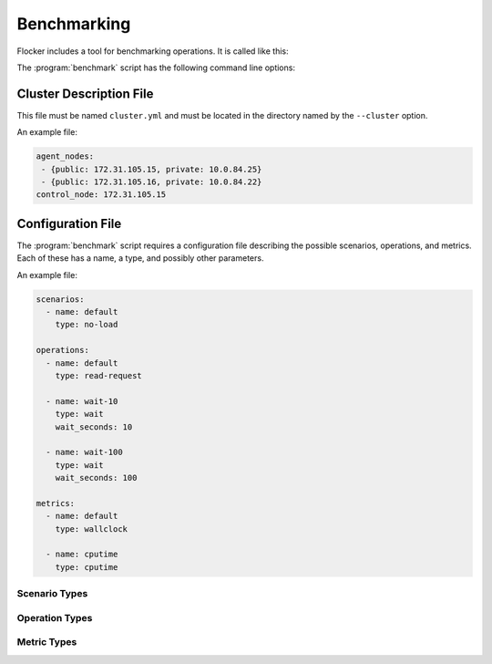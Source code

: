 .. _benchmarking:

Benchmarking
============

Flocker includes a tool for benchmarking operations.
It is called like this:

.. prompt:: bash $

   benchmark/benchmark <options>

The :program:`benchmark` script has the following command line options:

.. program:: benchmark

.. option:: --cluster <cluster-config>

   Specifies a directory containing:

   - ``cluster.yml`` - a cluster description file;
   - ``cluster.crt`` - a CA certificate file;
   - ``user.crt`` - a user certificate file; and
   - ``user.key`` - a user private key file.

   These files are equivalent to those created by the  :ref:`Quick Start Flocker Installer <labs-installer>`.
   See :ref:`below <benchmarking-cluster-description>` for the format of the ``cluster.yml`` file.

   If this option is not specified, then the benchmark script expects environment variables as set by the :ref:`acceptance test runner <acceptance-testing-cluster-config>` using ```run-acceptance-tests --keep``.

.. option:: --config <benchmark-config>

   Specifies a file containing configurations for scenarios, operations, and metrics.
   See :ref:`below <benchmarking-configuration-file>` for the format of this file.
   Defaults to the file ``./benchmark.yml``.

.. option:: --scenario <scenario>

   Specifies the scenario to run the benchmark under.
   This is the ``name`` of a scenario in the configuration file.
   Defaults to the name ``default``.

.. option:: --operation <operation>

   Specifies the operation to be benchmarked.
   This is the ``name`` of an operation in the configuration file.
   Defaults to the name ``default``.
   The operation is sampled 3 times.

.. option:: --metric <metric>

   Specifies the quantity to measure while the operation is performed.
   This is the ``name`` of a metric in the configuration file.
   Defaults to the name ``default``.


.. _benchmarking-cluster-description:

Cluster Description File
------------------------

This file must be named ``cluster.yml`` and must be located in the directory named by the ``--cluster`` option.

An example file:

.. code-block:: yaml

   agent_nodes:
    - {public: 172.31.105.15, private: 10.0.84.25}
    - {public: 172.31.105.16, private: 10.0.84.22}
   control_node: 172.31.105.15

.. _benchmarking-configuration-file:

Configuration File
------------------

The :program:`benchmark` script requires a configuration file describing the possible scenarios, operations, and metrics.
Each of these has a name, a type, and possibly other parameters.

An example file:

.. code-block:: yaml

   scenarios:
     - name: default
       type: no-load

   operations:
     - name: default
       type: read-request

     - name: wait-10
       type: wait
       wait_seconds: 10

     - name: wait-100
       type: wait
       wait_seconds: 100

   metrics:
     - name: default
       type: wallclock

     - name: cputime
       type: cputime

Scenario Types
~~~~~~~~~~~~~~

.. option:: no-load

   No additional load on system.

Operation Types
~~~~~~~~~~~~~~~

.. option:: no-op

   A no-op operation that performs no action.

.. option:: read-request

   Read the current cluster state from the control service.

.. option:: wait

   Wait for a number of seconds between measurements.
   The number of seconds to wait must be provided as an additional ``wait_seconds`` property.

Metric Types
~~~~~~~~~~~~

.. option:: cputime

   CPU time elapsed.

.. option:: wallclock

   Actual clock time elapsed.
